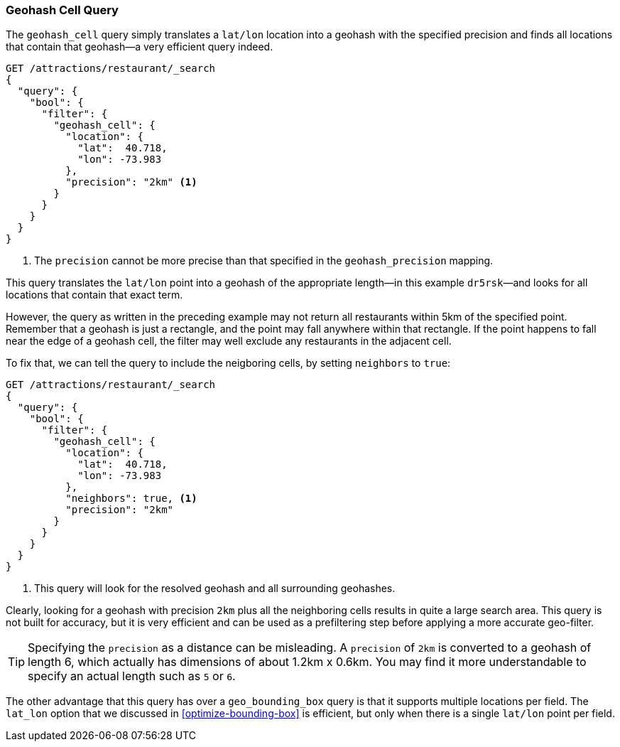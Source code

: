 [[geohash-cell-query]]
=== Geohash Cell Query

The `geohash_cell` query simply translates a `lat/lon` location((("geohash_cell query")))((("geohash_cell"))) into a
geohash with the specified precision and finds all locations that contain
that geohash--a very efficient query indeed.

[source,json]
----------------------------
GET /attractions/restaurant/_search
{
  "query": {
    "bool": {
      "filter": {
        "geohash_cell": {
          "location": {
            "lat":  40.718,
            "lon": -73.983
          },
          "precision": "2km" <1>
        }
      }
    }
  }
}
----------------------------
<1> The `precision` cannot be more precise than that specified in the
    `geohash_precision` mapping.

This query translates the `lat/lon` point into a geohash of the appropriate
length--in this example `dr5rsk`&#x2014;and looks for all locations that contain
that exact term.

However, the query as written in the preceding example may not return all restaurants within 5km
of the specified point.  Remember that a geohash is just a rectangle, and the
point may fall anywhere within that rectangle.  If the point happens to fall
near the edge of a geohash cell, the filter may well exclude any
restaurants in the adjacent cell.

To fix that, we can tell the query to include the neigboring cells, by
setting `neighbors` to((("neighbors setting (geohash_cell)"))) `true`:

[source,json]
----------------------------
GET /attractions/restaurant/_search
{
  "query": {
    "bool": {
      "filter": {
        "geohash_cell": {
          "location": {
            "lat":  40.718,
            "lon": -73.983
          },
          "neighbors": true, <1>
          "precision": "2km"
        }
      }
    }
  }
}
----------------------------

<1> This query will look for the resolved geohash and all surrounding
    geohashes.

Clearly, looking for a geohash with precision `2km` plus all the neighboring
cells results in quite a large search area.  This query is not built for
accuracy, but it is very efficient and can be used as a prefiltering step
before applying a more accurate geo-filter.

TIP: Specifying the `precision` as a distance can be misleading. A `precision`
of `2km` is converted to a geohash of length 6, which actually has dimensions
of about 1.2km x 0.6km.  You may find it more understandable to specify an
actual length such as `5` or `6`.

The other advantage that this query has over a `geo_bounding_box` query is
that it supports multiple locations per field.((("latitude/longitude pairs", "multiple lat/lon points per field, geohash_cell")))
The `lat_lon` option that we discussed in <<optimize-bounding-box>> is efficient,
but only when there is a single `lat/lon` point per field.
